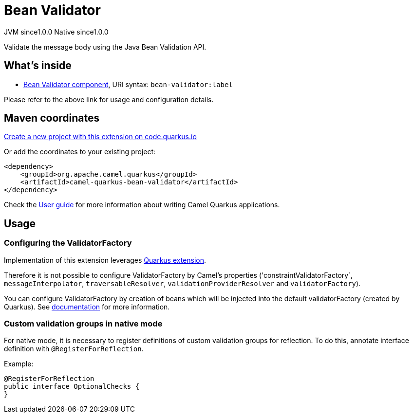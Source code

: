 // Do not edit directly!
// This file was generated by camel-quarkus-maven-plugin:update-extension-doc-page
= Bean Validator
:page-aliases: extensions/bean-validator.adoc
:linkattrs:
:cq-artifact-id: camel-quarkus-bean-validator
:cq-native-supported: true
:cq-status: Stable
:cq-status-deprecation: Stable
:cq-description: Validate the message body using the Java Bean Validation API.
:cq-deprecated: false
:cq-jvm-since: 1.0.0
:cq-native-since: 1.0.0

[.badges]
[.badge-key]##JVM since##[.badge-supported]##1.0.0## [.badge-key]##Native since##[.badge-supported]##1.0.0##

Validate the message body using the Java Bean Validation API.

== What's inside

* xref:{cq-camel-components}::bean-validator-component.adoc[Bean Validator component], URI syntax: `bean-validator:label`

Please refer to the above link for usage and configuration details.

== Maven coordinates

https://code.quarkus.io/?extension-search=camel-quarkus-bean-validator[Create a new project with this extension on code.quarkus.io, window="_blank"]

Or add the coordinates to your existing project:

[source,xml]
----
<dependency>
    <groupId>org.apache.camel.quarkus</groupId>
    <artifactId>camel-quarkus-bean-validator</artifactId>
</dependency>
----

Check the xref:user-guide/index.adoc[User guide] for more information about writing Camel Quarkus applications.

== Usage

=== Configuring the ValidatorFactory

Implementation of this extension leverages https://quarkus.io/guides/validation[Quarkus extension].

Therefore it is not possible to configure ValidatorFactory by Camel's properties ('constraintValidatorFactory`, `messageInterpolator`, `traversableResolver`, `validationProviderResolver` and `validatorFactory`).

You can configure ValidatorFactory by creation of beans which will be injected into the default validatorFactory (created by Quarkus).
See https://quarkus.io/guides/validation#hibernate-validator-extension-and-cdi[documentation] for more information.

=== Custom validation groups in native mode

For native mode, it is necessary to register definitions of custom validation groups for reflection.
To do this, annotate interface definition with `@RegisterForReflection`.

Example:
[source,java]
----
@RegisterForReflection
public interface OptionalChecks {
}
----

